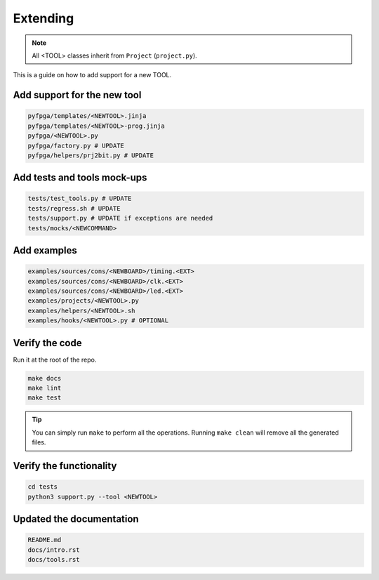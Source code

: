 Extending
=========

.. note::

   All <TOOL> classes inherit from ``Project`` (``project.py``).

This is a guide on how to add support for a new TOOL.

Add support for the new tool
----------------------------

.. code-block:: bash

   pyfpga/templates/<NEWTOOL>.jinja
   pyfpga/templates/<NEWTOOL>-prog.jinja
   pyfpga/<NEWTOOL>.py
   pyfpga/factory.py # UPDATE
   pyfpga/helpers/prj2bit.py # UPDATE

Add tests and tools mock-ups
----------------------------

.. code-block:: bash

   tests/test_tools.py # UPDATE
   tests/regress.sh # UPDATE
   tests/support.py # UPDATE if exceptions are needed
   tests/mocks/<NEWCOMMAND>

Add examples
------------

.. code-block:: bash

   examples/sources/cons/<NEWBOARD>/timing.<EXT>
   examples/sources/cons/<NEWBOARD>/clk.<EXT>
   examples/sources/cons/<NEWBOARD>/led.<EXT>
   examples/projects/<NEWTOOL>.py
   examples/helpers/<NEWTOOL>.sh
   examples/hooks/<NEWTOOL>.py # OPTIONAL

Verify the code
---------------

Run it at the root of the repo.

.. code-block:: bash

   make docs
   make lint
   make test

.. tip::

   You can simply run ``make`` to perform all the operations.
   Running ``make clean`` will remove all the generated files.

Verify the functionality
------------------------

.. code-block:: bash

   cd tests
   python3 support.py --tool <NEWTOOL>

Updated the documentation
-------------------------

.. code-block:: bash

   README.md
   docs/intro.rst
   docs/tools.rst
